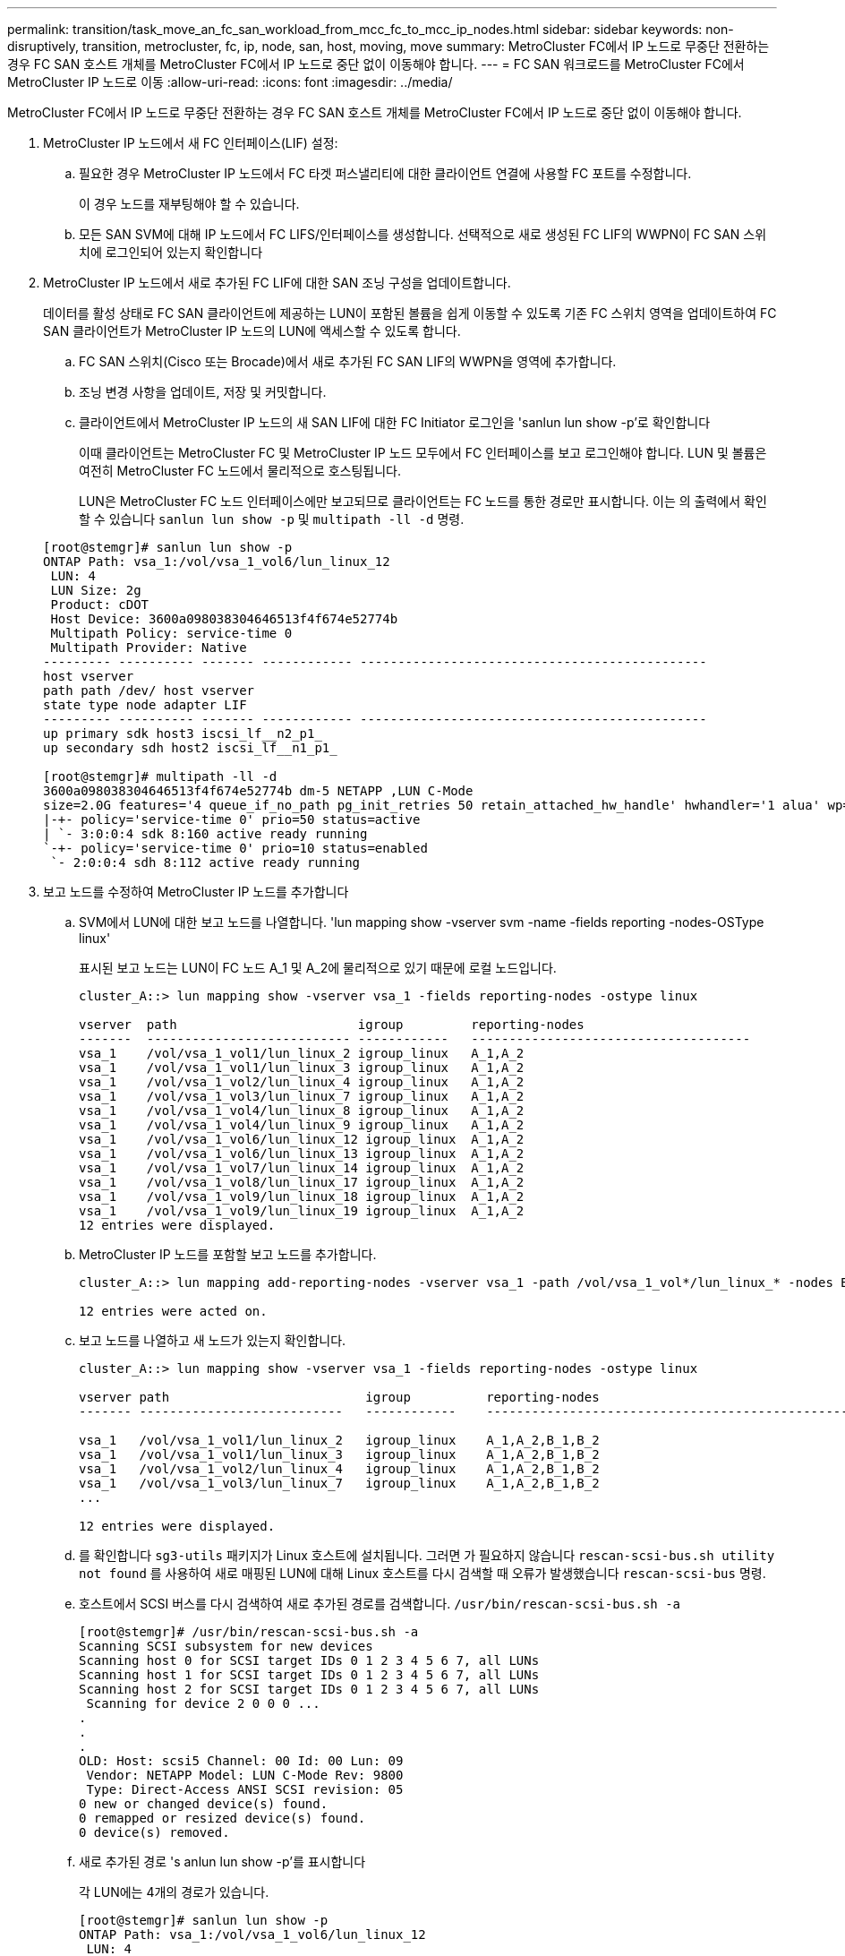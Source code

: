 ---
permalink: transition/task_move_an_fc_san_workload_from_mcc_fc_to_mcc_ip_nodes.html 
sidebar: sidebar 
keywords: non-disruptively, transition, metrocluster, fc, ip, node, san, host, moving, move 
summary: MetroCluster FC에서 IP 노드로 무중단 전환하는 경우 FC SAN 호스트 개체를 MetroCluster FC에서 IP 노드로 중단 없이 이동해야 합니다. 
---
= FC SAN 워크로드를 MetroCluster FC에서 MetroCluster IP 노드로 이동
:allow-uri-read: 
:icons: font
:imagesdir: ../media/


[role="lead"]
MetroCluster FC에서 IP 노드로 무중단 전환하는 경우 FC SAN 호스트 개체를 MetroCluster FC에서 IP 노드로 중단 없이 이동해야 합니다.

. MetroCluster IP 노드에서 새 FC 인터페이스(LIF) 설정:
+
.. 필요한 경우 MetroCluster IP 노드에서 FC 타겟 퍼스낼리티에 대한 클라이언트 연결에 사용할 FC 포트를 수정합니다.
+
이 경우 노드를 재부팅해야 할 수 있습니다.

.. 모든 SAN SVM에 대해 IP 노드에서 FC LIFS/인터페이스를 생성합니다. 선택적으로 새로 생성된 FC LIF의 WWPN이 FC SAN 스위치에 로그인되어 있는지 확인합니다


. MetroCluster IP 노드에서 새로 추가된 FC LIF에 대한 SAN 조닝 구성을 업데이트합니다.
+
데이터를 활성 상태로 FC SAN 클라이언트에 제공하는 LUN이 포함된 볼륨을 쉽게 이동할 수 있도록 기존 FC 스위치 영역을 업데이트하여 FC SAN 클라이언트가 MetroCluster IP 노드의 LUN에 액세스할 수 있도록 합니다.

+
.. FC SAN 스위치(Cisco 또는 Brocade)에서 새로 추가된 FC SAN LIF의 WWPN을 영역에 추가합니다.
.. 조닝 변경 사항을 업데이트, 저장 및 커밋합니다.
.. 클라이언트에서 MetroCluster IP 노드의 새 SAN LIF에 대한 FC Initiator 로그인을 'sanlun lun show -p'로 확인합니다
+
이때 클라이언트는 MetroCluster FC 및 MetroCluster IP 노드 모두에서 FC 인터페이스를 보고 로그인해야 합니다. LUN 및 볼륨은 여전히 MetroCluster FC 노드에서 물리적으로 호스팅됩니다.

+
LUN은 MetroCluster FC 노드 인터페이스에만 보고되므로 클라이언트는 FC 노드를 통한 경로만 표시합니다. 이는 의 출력에서 확인할 수 있습니다 `sanlun lun show -p` 및 `multipath -ll -d` 명령.

+
[listing]
----
[root@stemgr]# sanlun lun show -p
ONTAP Path: vsa_1:/vol/vsa_1_vol6/lun_linux_12
 LUN: 4
 LUN Size: 2g
 Product: cDOT
 Host Device: 3600a098038304646513f4f674e52774b
 Multipath Policy: service-time 0
 Multipath Provider: Native
--------- ---------- ------- ------------ ----------------------------------------------
host vserver
path path /dev/ host vserver
state type node adapter LIF
--------- ---------- ------- ------------ ----------------------------------------------
up primary sdk host3 iscsi_lf__n2_p1_
up secondary sdh host2 iscsi_lf__n1_p1_

[root@stemgr]# multipath -ll -d
3600a098038304646513f4f674e52774b dm-5 NETAPP ,LUN C-Mode
size=2.0G features='4 queue_if_no_path pg_init_retries 50 retain_attached_hw_handle' hwhandler='1 alua' wp=rw
|-+- policy='service-time 0' prio=50 status=active
| `- 3:0:0:4 sdk 8:160 active ready running
`-+- policy='service-time 0' prio=10 status=enabled
 `- 2:0:0:4 sdh 8:112 active ready running
----


. 보고 노드를 수정하여 MetroCluster IP 노드를 추가합니다
+
.. SVM에서 LUN에 대한 보고 노드를 나열합니다. 'lun mapping show -vserver svm -name -fields reporting -nodes-OSType linux'
+
표시된 보고 노드는 LUN이 FC 노드 A_1 및 A_2에 물리적으로 있기 때문에 로컬 노드입니다.

+
[listing]
----
cluster_A::> lun mapping show -vserver vsa_1 -fields reporting-nodes -ostype linux

vserver  path                        igroup         reporting-nodes
-------  --------------------------- ------------   -------------------------------------
vsa_1    /vol/vsa_1_vol1/lun_linux_2 igroup_linux   A_1,A_2
vsa_1    /vol/vsa_1_vol1/lun_linux_3 igroup_linux   A_1,A_2
vsa_1    /vol/vsa_1_vol2/lun_linux_4 igroup_linux   A_1,A_2
vsa_1    /vol/vsa_1_vol3/lun_linux_7 igroup_linux   A_1,A_2
vsa_1    /vol/vsa_1_vol4/lun_linux_8 igroup_linux   A_1,A_2
vsa_1    /vol/vsa_1_vol4/lun_linux_9 igroup_linux   A_1,A_2
vsa_1    /vol/vsa_1_vol6/lun_linux_12 igroup_linux  A_1,A_2
vsa_1    /vol/vsa_1_vol6/lun_linux_13 igroup_linux  A_1,A_2
vsa_1    /vol/vsa_1_vol7/lun_linux_14 igroup_linux  A_1,A_2
vsa_1    /vol/vsa_1_vol8/lun_linux_17 igroup_linux  A_1,A_2
vsa_1    /vol/vsa_1_vol9/lun_linux_18 igroup_linux  A_1,A_2
vsa_1    /vol/vsa_1_vol9/lun_linux_19 igroup_linux  A_1,A_2
12 entries were displayed.
----
.. MetroCluster IP 노드를 포함할 보고 노드를 추가합니다.
+
[listing]
----
cluster_A::> lun mapping add-reporting-nodes -vserver vsa_1 -path /vol/vsa_1_vol*/lun_linux_* -nodes B_1,B_2 -igroup igroup_linux

12 entries were acted on.
----
.. 보고 노드를 나열하고 새 노드가 있는지 확인합니다.
+
[listing]
----
cluster_A::> lun mapping show -vserver vsa_1 -fields reporting-nodes -ostype linux

vserver path                          igroup          reporting-nodes
------- ---------------------------   ------------    -------------------------------------------------------------------------------

vsa_1   /vol/vsa_1_vol1/lun_linux_2   igroup_linux    A_1,A_2,B_1,B_2
vsa_1   /vol/vsa_1_vol1/lun_linux_3   igroup_linux    A_1,A_2,B_1,B_2
vsa_1   /vol/vsa_1_vol2/lun_linux_4   igroup_linux    A_1,A_2,B_1,B_2
vsa_1   /vol/vsa_1_vol3/lun_linux_7   igroup_linux    A_1,A_2,B_1,B_2
...

12 entries were displayed.
----
.. 를 확인합니다 `sg3-utils` 패키지가 Linux 호스트에 설치됩니다. 그러면 가 필요하지 않습니다 `rescan-scsi-bus.sh utility not found` 를 사용하여 새로 매핑된 LUN에 대해 Linux 호스트를 다시 검색할 때 오류가 발생했습니다 `rescan-scsi-bus` 명령.
.. 호스트에서 SCSI 버스를 다시 검색하여 새로 추가된 경로를 검색합니다. `/usr/bin/rescan-scsi-bus.sh -a`
+
[listing]
----
[root@stemgr]# /usr/bin/rescan-scsi-bus.sh -a
Scanning SCSI subsystem for new devices
Scanning host 0 for SCSI target IDs 0 1 2 3 4 5 6 7, all LUNs
Scanning host 1 for SCSI target IDs 0 1 2 3 4 5 6 7, all LUNs
Scanning host 2 for SCSI target IDs 0 1 2 3 4 5 6 7, all LUNs
 Scanning for device 2 0 0 0 ...
.
.
.
OLD: Host: scsi5 Channel: 00 Id: 00 Lun: 09
 Vendor: NETAPP Model: LUN C-Mode Rev: 9800
 Type: Direct-Access ANSI SCSI revision: 05
0 new or changed device(s) found.
0 remapped or resized device(s) found.
0 device(s) removed.
----
.. 새로 추가된 경로 's anlun lun show -p'를 표시합니다
+
각 LUN에는 4개의 경로가 있습니다.

+
[listing]
----
[root@stemgr]# sanlun lun show -p
ONTAP Path: vsa_1:/vol/vsa_1_vol6/lun_linux_12
 LUN: 4
 LUN Size: 2g
 Product: cDOT
 Host Device: 3600a098038304646513f4f674e52774b
 Multipath Policy: service-time 0
 Multipath Provider: Native
--------- ---------- ------- ------------ ----------------------------------------------
host vserver
path path /dev/ host vserver
state type node adapter LIF
--------- ---------- ------- ------------ ----------------------------------------------
up primary sdk host3 iscsi_lf__n2_p1_
up secondary sdh host2 iscsi_lf__n1_p1_
up secondary sdag host4 iscsi_lf__n4_p1_
up secondary sdah host5 iscsi_lf__n3_p1_
----
.. 컨트롤러에서 LUN이 포함된 볼륨을 MetroCluster FC에서 MetroCluster IP 노드로 이동합니다.
+
[listing]
----
cluster_A::> vol move start -vserver vsa_1 -volume vsa_1_vol1 -destination-aggregate A_1_htp_005_aggr1
[Job 1877] Job is queued: Move "vsa_1_vol1" in Vserver "vsa_1" to aggregate "A_1_htp_005_aggr1". Use the "volume move show -vserver vsa_1 -volume vsa_1_vol1"
command to view the status of this operation.
cluster_A::> volume move show
Vserver    Volume    State    Move Phase   Percent-Complete Time-To-Complete
--------- ---------- -------- ----------   ---------------- ----------------
vsa_1     vsa_1_vol1 healthy  initializing
 - -
----
.. FC SAN 클라이언트에서 'sanlun lun show -p'라는 LUN 정보를 표시합니다
+
LUN이 현재 상주하는 MetroCluster IP 노드의 FC 인터페이스가 기본 경로로 업데이트됩니다. 볼륨 이동 후 기본 경로가 업데이트되지 않으면 /usr/bin/rescan-scsi-bus.sh -a 를 실행하거나 다중 경로 재검색 작업이 완료될 때까지 기다립니다.

+
다음 예제의 기본 경로는 MetroCluster IP 노드의 LIF입니다.

+
[listing]
----
[root@localhost ~]# sanlun lun show -p

                    ONTAP Path: vsa_1:/vol/vsa_1_vol1/lun_linux_2
                           LUN: 22
                      LUN Size: 2g
                       Product: cDOT
                   Host Device: 3600a098038302d324e5d50305063546e
              Multipath Policy: service-time 0
            Multipath Provider: Native
--------- ---------- ------- ------------ ----------------------------------------------
host      vserver
path      path       /dev/   host         vserver
state     type       node    adapter      LIF
--------- ---------- ------- ------------ ----------------------------------------------
up        primary    sddv    host6        fc_5
up        primary    sdjx    host7        fc_6
up        secondary  sdgv    host6        fc_8
up        secondary  sdkr    host7        fc_8
----
.. FC SAN 호스트에 속한 모든 볼륨, LUN 및 FC 인터페이스에 대해 위의 단계를 반복합니다.
+
완료되면 해당 SVM 및 FC SAN 호스트의 모든 LUN이 MetroCluster IP 노드에 있어야 합니다.



. 클라이언트에서 보고 노드를 제거하고 경로를 다시 검색합니다.
+
.. Linux LUN에 대한 원격 보고 노드(MetroCluster FC 노드)를 제거합니다. 'lun mapping remove-reporting-nodes-vserver vsa_1-path * -igroup igroup igroup_linux -remote-nodes true'
+
[listing]
----
cluster_A::> lun mapping remove-reporting-nodes -vserver vsa_1 -path * -igroup igroup_linux -remote-nodes true
12 entries were acted on.
----
.. LUN에 대한 보고 노드를 확인하십시오: 'lun mapping show -vserver vsa_1 -fields reporting-nodes-OSType linux'
+
[listing]
----
cluster_A::> lun mapping show -vserver vsa_1 -fields reporting-nodes -ostype linux

vserver path igroup reporting-nodes
------- --------------------------- ------------ -----------------------------------------
vsa_1 /vol/vsa_1_vol1/lun_linux_2 igroup_linux B_1,B_2
vsa_1 /vol/vsa_1_vol1/lun_linux_3 igroup_linux B_1,B_2
vsa_1 /vol/vsa_1_vol2/lun_linux_4 igroup_linux B_1,B_2
...

12 entries were displayed.
----
.. 클라이언트에서 SCSI 버스를 다시 검색합니다. `/usr/bin/rescan-scsi-bus.sh -r`
+
MetroCluster FC 노드의 경로는 다음과 같이 제거됩니다.

+
[listing]
----
[root@stemgr]# /usr/bin/rescan-scsi-bus.sh -r
Syncing file systems
Scanning SCSI subsystem for new devices and remove devices that have disappeared
Scanning host 0 for SCSI target IDs 0 1 2 3 4 5 6 7, all LUNs
Scanning host 1 for SCSI target IDs 0 1 2 3 4 5 6 7, all LUNs
Scanning host 2 for SCSI target IDs 0 1 2 3 4 5 6 7, all LUNs
sg0 changed: LU not available (PQual 1)
REM: Host: scsi2 Channel: 00 Id: 00 Lun: 00
DEL: Vendor: NETAPP Model: LUN C-Mode Rev: 9800
 Type: Direct-Access ANSI SCSI revision: 05
sg2 changed: LU not available (PQual 1)
.
.
.
OLD: Host: scsi5 Channel: 00 Id: 00 Lun: 09
 Vendor: NETAPP Model: LUN C-Mode Rev: 9800
 Type: Direct-Access ANSI SCSI revision: 05
0 new or changed device(s) found.
0 remapped or resized device(s) found.
24 device(s) removed.
 [2:0:0:0]
 [2:0:0:1]
...
----
.. MetroCluster IP 노드의 경로만 호스트에서 표시되는지 확인합니다. 'Sanlun lun show -p
.. 필요한 경우 MetroCluster FC 노드에서 iSCSI LIF를 제거합니다.
+
다른 클라이언트에 매핑된 노드에 다른 LUN이 없는 경우 이 작업을 수행해야 합니다.




